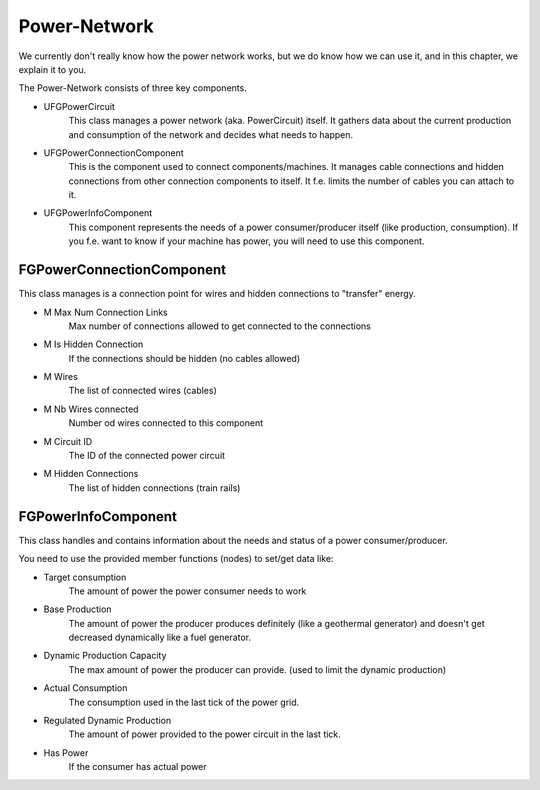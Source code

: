 Power-Network
=============
We currently don't really know how the power network works, but we do know how we can use it, and in this chapter, we explain it to you.

The Power-Network consists of three key components.

- UFGPowerCircuit
    This class manages a power network (aka. PowerCircuit) itself. It gathers data about the current production and consumption of the network and decides what needs to happen.
- UFGPowerConnectionComponent
    This is the component used to connect components/machines. It manages cable connections and hidden connections from other connection components to itself.
    It f.e. limits the number of cables you can attach to it.
- UFGPowerInfoComponent
    This component represents the needs of a power consumer/producer itself (like production, consumption).
    If you f.e. want to know if your machine has power, you will need to use this component.

FGPowerConnectionComponent
--------------------------
This class manages is a connection point for wires and hidden connections to "transfer" energy.

- M Max Num Connection Links
    Max number of connections allowed to get connected to the connections
- M Is Hidden Connection
    If the connections should be hidden (no cables allowed)
- M Wires
    The list of connected wires (cables)
- M Nb Wires connected
    Number od wires connected to this component
- M Circuit ID
    The ID of the connected power circuit
- M Hidden Connections
    The list of hidden connections (train rails)

FGPowerInfoComponent
--------------------
This class handles and contains information about the needs and status of a power consumer/producer.

You need to use the provided member functions (nodes) to set/get data like:

- Target consumption
    The amount of power the power consumer needs to work
- Base Production
    The amount of power the producer produces definitely (like a geothermal generator) and doesn't get decreased dynamically like a fuel generator.
- Dynamic Production Capacity
    The max amount of power the producer can provide. (used to limit the dynamic production)
- Actual Consumption
    The consumption used in the last tick of the power grid.
- Regulated Dynamic Production
    The amount of power provided to the power circuit in the last tick.
- Has Power
    If the consumer has actual power
